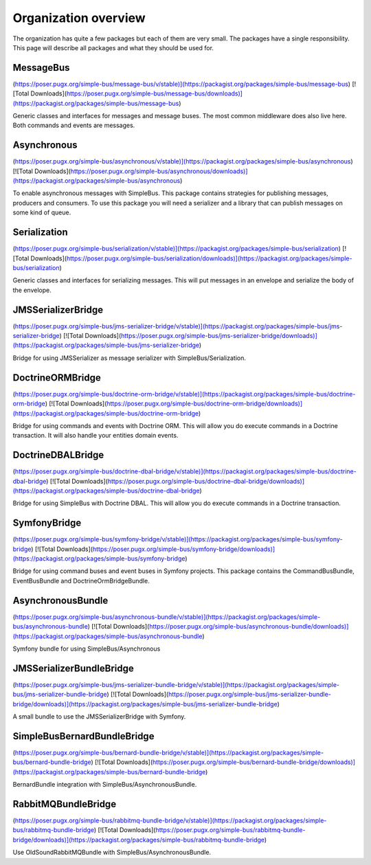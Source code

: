 Organization overview
=====================

The organization has quite a few packages but each of them are very small. The
packages have a single responsibility. This page will describe all packages and
what they should be used for.


MessageBus
----------
(https://poser.pugx.org/simple-bus/message-bus/v/stable)](https://packagist.org/packages/simple-bus/message-bus)
[![Total Downloads](https://poser.pugx.org/simple-bus/message-bus/downloads)](https://packagist.org/packages/simple-bus/message-bus)

Generic classes and interfaces for messages and message buses. The most common
middleware does also live here. Both commands and events are messages.

Asynchronous
------------
(https://poser.pugx.org/simple-bus/asynchronous/v/stable)](https://packagist.org/packages/simple-bus/asynchronous)
[![Total Downloads](https://poser.pugx.org/simple-bus/asynchronous/downloads)](https://packagist.org/packages/simple-bus/asynchronous)

To enable asynchronous messages with SimpleBus. This package contains strategies
for publishing messages, producers and consumers. To use this package you will
need a serializer and a library that can publish messages on some kind of queue.

Serialization
-------------
(https://poser.pugx.org/simple-bus/serialization/v/stable)](https://packagist.org/packages/simple-bus/serialization)
[![Total Downloads](https://poser.pugx.org/simple-bus/serialization/downloads)](https://packagist.org/packages/simple-bus/serialization)

Generic classes and interfaces for serializing messages. This will put messages
in an envelope and serialize the body of the envelope.

JMSSerializerBridge
-------------------
(https://poser.pugx.org/simple-bus/jms-serializer-bridge/v/stable)](https://packagist.org/packages/simple-bus/jms-serializer-bridge)
[![Total Downloads](https://poser.pugx.org/simple-bus/jms-serializer-bridge/downloads)](https://packagist.org/packages/simple-bus/jms-serializer-bridge)

Bridge for using JMSSerializer as message serializer with SimpleBus/Serialization.

DoctrineORMBridge
-----------------
(https://poser.pugx.org/simple-bus/doctrine-orm-bridge/v/stable)](https://packagist.org/packages/simple-bus/doctrine-orm-bridge)
[![Total Downloads](https://poser.pugx.org/simple-bus/doctrine-orm-bridge/downloads)](https://packagist.org/packages/simple-bus/doctrine-orm-bridge)

Bridge for using commands and events with Doctrine ORM. This will allow you do
execute commands in a Doctrine transaction. It will also handle your entities
domain events.

DoctrineDBALBridge
------------------
(https://poser.pugx.org/simple-bus/doctrine-dbal-bridge/v/stable)](https://packagist.org/packages/simple-bus/doctrine-dbal-bridge)
[![Total Downloads](https://poser.pugx.org/simple-bus/doctrine-dbal-bridge/downloads)](https://packagist.org/packages/simple-bus/doctrine-dbal-bridge)

Bridge for using SimpleBus with Doctrine DBAL. This will allow you do execute commands
in a Doctrine transaction.

SymfonyBridge
-------------
(https://poser.pugx.org/simple-bus/symfony-bridge/v/stable)](https://packagist.org/packages/simple-bus/symfony-bridge)
[![Total Downloads](https://poser.pugx.org/simple-bus/symfony-bridge/downloads)](https://packagist.org/packages/simple-bus/symfony-bridge)

Bridge for using command buses and event buses in Symfony projects. This package
contains the CommandBusBundle, EventBusBundle and DoctrineOrmBridgeBundle.

AsynchronousBundle
------------------
(https://poser.pugx.org/simple-bus/asynchronous-bundle/v/stable)](https://packagist.org/packages/simple-bus/asynchronous-bundle)
[![Total Downloads](https://poser.pugx.org/simple-bus/asynchronous-bundle/downloads)](https://packagist.org/packages/simple-bus/asynchronous-bundle)

Symfony bundle for using SimpleBus/Asynchronous

JMSSerializerBundleBridge
-------------------------
(https://poser.pugx.org/simple-bus/jms-serializer-bundle-bridge/v/stable)](https://packagist.org/packages/simple-bus/jms-serializer-bundle-bridge)
[![Total Downloads](https://poser.pugx.org/simple-bus/jms-serializer-bundle-bridge/downloads)](https://packagist.org/packages/simple-bus/jms-serializer-bundle-bridge)

A small bundle to use the JMSSerializerBridge with Symfony.

SimpleBusBernardBundleBridge
----------------------------
(https://poser.pugx.org/simple-bus/bernard-bundle-bridge/v/stable)](https://packagist.org/packages/simple-bus/bernard-bundle-bridge)
[![Total Downloads](https://poser.pugx.org/simple-bus/bernard-bundle-bridge/downloads)](https://packagist.org/packages/simple-bus/bernard-bundle-bridge)

BernardBundle integration with SimpleBus/AsynchronousBundle.

RabbitMQBundleBridge
--------------------
(https://poser.pugx.org/simple-bus/rabbitmq-bundle-bridge/v/stable)](https://packagist.org/packages/simple-bus/rabbitmq-bundle-bridge)
[![Total Downloads](https://poser.pugx.org/simple-bus/rabbitmq-bundle-bridge/downloads)](https://packagist.org/packages/simple-bus/rabbitmq-bundle-bridge)

Use OldSoundRabbitMQBundle with SimpleBus/AsynchronousBundle.